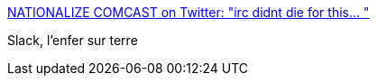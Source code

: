 :jbake-type: post
:jbake-status: published
:jbake-title: NATIONALIZE COMCAST on Twitter: "irc didnt die for this… "
:jbake-tags: programming,javascript,mémoire,_mois_févr.,_année_2018
:jbake-date: 2018-02-06
:jbake-depth: ../
:jbake-uri: shaarli/1517905563000.adoc
:jbake-source: https://nicolas-delsaux.hd.free.fr/Shaarli?searchterm=https%3A%2F%2Ftwitter.com%2Fdperny%2Fstatus%2F778303399989121024&searchtags=programming+javascript+m%C3%A9moire+_mois_f%C3%A9vr.+_ann%C3%A9e_2018
:jbake-style: shaarli

https://twitter.com/dperny/status/778303399989121024[NATIONALIZE COMCAST on Twitter: "irc didnt die for this… "]

Slack, l'enfer sur terre
